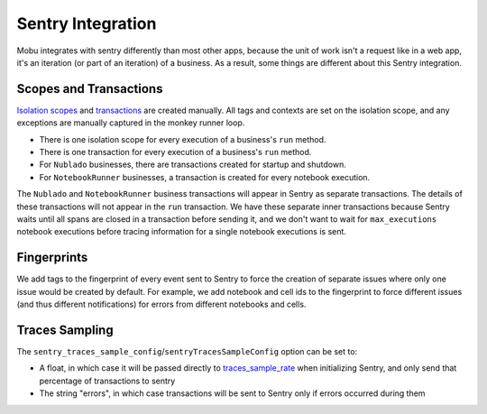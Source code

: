 ##################
Sentry Integration
##################

Mobu integrates with sentry differently than most other apps, because the unit of work isn't a request like in a web app, it's an iteration (or part of an iteration) of a business.
As a result, some things are different about this Sentry integration.

Scopes and Transactions
=======================

`Isolation scopes <https://docs.sentry.io/platforms/python/enriching-events/scopes/>`_ and `transactions <https://docs.sentry.io/platforms/python/tracing/instrumentation/custom-instrumentation/#add-a-transaction>`_ are created manually.
All tags and contexts are set on the isolation scope, and any exceptions are manually captured in the monkey runner loop.

* There is one isolation scope for every execution of a business's ``run`` method.
* There is one transaction for every execution of a business's ``run`` method.
* For ``Nublado`` businesses, there are transactions created for startup and shutdown.
* For ``NotebookRunner`` businesses, a transaction is created for every notebook execution.

The ``Nublado`` and ``NotebookRunner`` business transactions will appear in Sentry as separate transactions.
The details of these transactions will not appear in the ``run`` transaction.
We have these separate inner transactions because Sentry waits until all spans are closed in a transaction before sending it, and we don't want to wait for ``max_executions`` notebook executions before tracing information for a single notebook executions is sent.

Fingerprints
============

We add tags to the fingerprint of every event sent to Sentry to force the creation of separate issues where only one issue would be created by default.
For example, we add notebook and cell ids to the fingerprint to force different issues (and thus different notifications) for errors from different notebooks and cells.

Traces Sampling
===============

The ``sentry_traces_sample_config``/``sentryTracesSampleConfig`` option can be set to:

* A float, in which case it will be passed directly to `traces_sample_rate <https://docs.sentry.io/platforms/python/configuration/options/#traces-sample-rate>`_ when initializing Sentry, and only send that percentage of transactions to sentry
* The string "errors", in which case transactions will be sent to Sentry only if errors occurred during them
